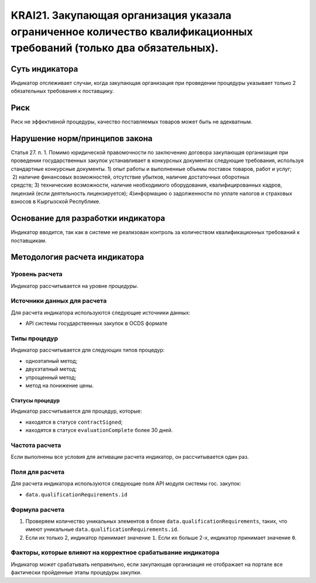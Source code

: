 ######################################################################################################################################################
KRAI21. Закупающая организация указала ограниченное количество квалификационных требований (только два обязательных). 
######################################################################################################################################################

***************
Суть индикатора
***************

Индикатор отслеживает случаи, когда закупающая организация при проведении процедуры указывает только 2 обязательных требования к поставщику.

****
Риск
****

Риск не эффективной процедуры, качество поставляемых товаров может быть не адекватным. 


*******************************
Нарушение норм/принципов закона
*******************************

Статья 27. п. 1. Помимо юридической правомочности по заключению договора закупающая организация при проведении государственных закупок устанавливает в конкурсных документах следующие требования, используя стандартные конкурсные документы. 1) опыт работы и выполненные объемы поставок товаров, работ и услуг;  2) наличие финансовых возможностей, отсутствие убытков, наличие достаточных оборотных средств; 3) технические возможности, наличие необходимого оборудования, квалифицированных кадров, лицензий (если деятельность лицензируется); 4)информацию о задолженности по уплате налогов и страховых взносов в Кыргызской Республике.

***********************************
Основание для разработки индикатора
***********************************

Индикатор вводится, так как в системе не реализован контроль за количеством квалификационных требований к поставщикам.

******************************
Методология расчета индикатора
******************************

Уровень расчета
===============
Индикатор рассчитывается на уровне *процедуры*.


Источники данных для расчета
============================

Для расчета индикатора используются следующие источники данных:

- API системы государственных закупок в OCDS формате


Типы процедур
=============

Индикатор рассчитывается для следующих типов процедур:

- одноэтапный метод;
- двухэтапный метод;
- упрощенный метод;
- метод на понижение цены.


Статусы процедур
----------------

Индикатор рассчитывается для процедур, которые:

- находятся в статусе ``contractSigned``;
- находятся в статусе ``evaluationComplete`` более 30 дней.


Частота расчета
===============

Если выполнены все условия для активации расчета индикатор, он рассчитывается один раз.

Поля для расчета
================

Для расчета индикатора используются следующие поля API модуля системы гос. закупок:

- ``data.qualificationRequirements.id``


Формула расчета
===============

1. Проверяем количество уникальных элементов в блоке ``data.qualificationRequirements``, таких, что имеют уникальные ``data.qualificationRequirements.id``.

2. Если их только 2, индикатор принимает значение ``1``. Если их больше 2-х, индикатор принимает значение ``0``.


Факторы, которые влияют на корректное срабатывание индикатора
=============================================================

Индикатор может срабатывать неправильно, если закупающая организация не отображает на портале все фактически пройденные этапы процедуры закупки.